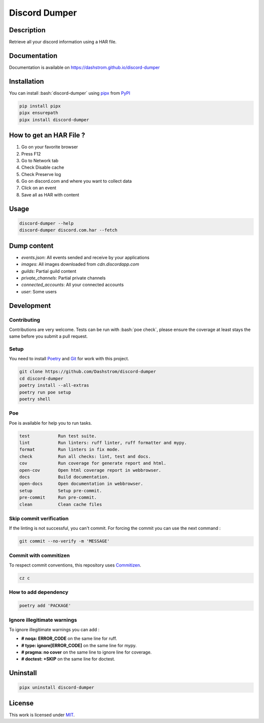 .. role:: bash(code)
  :language: bash

**************
Discord Dumper
**************

|ci-docs| |ci-lint| |ci-tests| |pypi| |versions| |discord| |license|

.. |ci-docs| image:: https://github.com/Dashstrom/discord-dumper/actions/workflows/docs.yml/badge.svg
  :target: https://github.com/Dashstrom/discord-dumper/actions/workflows/docs.yml
  :alt: CI : Docs

.. |ci-lint| image:: https://github.com/Dashstrom/discord-dumper/actions/workflows/lint.yml/badge.svg
  :target: https://github.com/Dashstrom/discord-dumper/actions/workflows/lint.yml
  :alt: CI : Lint

.. |ci-tests| image:: https://github.com/Dashstrom/discord-dumper/actions/workflows/tests.yml/badge.svg
  :target: https://github.com/Dashstrom/discord-dumper/actions/workflows/tests.yml
  :alt: CI : Tests

.. |pypi| image:: https://img.shields.io/pypi/v/discord-dumper.svg
  :target: https://pypi.org/project/discord-dumper
  :alt: PyPI : discord-dumper

.. |versions| image:: https://img.shields.io/pypi/pyversions/discord-dumper.svg
  :target: https://pypi.org/project/discord-dumper
  :alt: Python : versions

.. |discord| image:: https://img.shields.io/badge/Discord-Discord%20Dumper-5865F2?style=flat&logo=discord&logoColor=white
  :target: https://dsc.gg/dashstrom
  :alt: Discord

.. |license| image:: https://img.shields.io/badge/license-MIT-green.svg
  :target: https://github.com/Dashstrom/discord-dumper/blob/main/LICENSE
  :alt: License : MIT

Description
###########

Retrieve all your discord information using a HAR file.

Documentation
#############

Documentation is available on https://dashstrom.github.io/discord-dumper

Installation
############

You can install :bash:`discord-dumper` using `pipx <https://pipx.pypa.io/stable/>`_
from `PyPI <https://pypi.org/project>`_

..  code-block:: bash

  pip install pipx
  pipx ensurepath
  pipx install discord-dumper

How to get an HAR File ?
########################

1. Go on your favorite browser
2. Press F12
3. Go to Network tab
4. Check Disable cache
5. Check Preserve log
6. Go on discord.com and where you want to collect data
7. Click on an event
8. Save all as HAR with content

Usage
#####

..  code-block:: bash

  discord-dumper --help
  discord-dumper discord.com.har --fetch

Dump content
############

- `events.json`: All events sended and receive by your applications
- `images`: All images downloaded from `cdn.discordapp.com`
- `guilds`: Partial guild content
- `private_channels`: Partial private channels
- `connected_accounts`: All your connected accounts
- `user`: Some users

Development
###########

Contributing
************

Contributions are very welcome. Tests can be run with :bash:`poe check`, please
ensure the coverage at least stays the same before you submit a pull request.

Setup
*****

You need to install `Poetry <https://python-poetry.org/docs/#installation>`_
and `Git <https://git-scm.com/book/en/v2/Getting-Started-Installing-Git>`_
for work with this project.

..  code-block:: bash

  git clone https://github.com/Dashstrom/discord-dumper
  cd discord-dumper
  poetry install --all-extras
  poetry run poe setup
  poetry shell

Poe
********

Poe is available for help you to run tasks.

..  code-block:: text

  test           Run test suite.
  lint           Run linters: ruff linter, ruff formatter and mypy.
  format         Run linters in fix mode.
  check          Run all checks: lint, test and docs.
  cov            Run coverage for generate report and html.
  open-cov       Open html coverage report in webbrowser.
  docs           Build documentation.
  open-docs      Open documentation in webbrowser.
  setup          Setup pre-commit.
  pre-commit     Run pre-commit.
  clean          Clean cache files

Skip commit verification
************************

If the linting is not successful, you can't commit.
For forcing the commit you can use the next command :

..  code-block:: bash

  git commit --no-verify -m 'MESSAGE'

Commit with commitizen
**********************

To respect commit conventions, this repository uses
`Commitizen <https://github.com/commitizen-tools/commitizen?tab=readme-ov-file>`_.

..  code-block:: bash

  cz c

How to add dependency
*********************

..  code-block:: bash

  poetry add 'PACKAGE'

Ignore illegitimate warnings
****************************

To ignore illegitimate warnings you can add :

- **# noqa: ERROR_CODE** on the same line for ruff.
- **# type: ignore[ERROR_CODE]** on the same line for mypy.
- **# pragma: no cover** on the same line to ignore line for coverage.
- **# doctest: +SKIP** on the same line for doctest.

Uninstall
#########

..  code-block:: bash

  pipx uninstall discord-dumper

License
#######

This work is licensed under `MIT <https://github.com/Dashstrom/discord-dumper/blob/main/LICENSE>`_.
